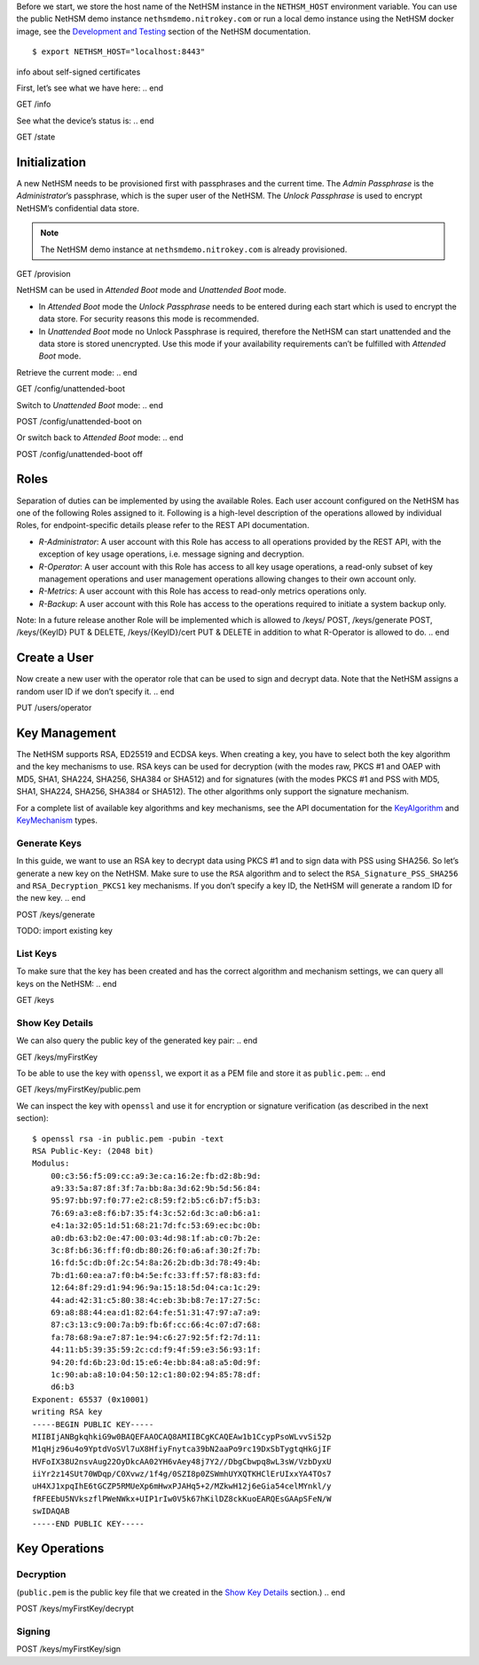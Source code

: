 .. start:: setup
Before we start, we store the host name of the NetHSM instance in the
``NETHSM_HOST`` environment variable.  You can use the public NetHSM demo
instance ``nethsmdemo.nitrokey.com`` or run a local demo instance using the
NetHSM docker image, see the `Development and Testing
</index.html#development-and-testing>`_ section of the NetHSM documentation.

::

    $ export NETHSM_HOST="localhost:8443"

.. end

info about self-signed certificates

.. start:: info
First, let’s see what we have here:
.. end

GET /info

.. start:: state
See what the device’s status is:
.. end

GET /state

.. start:: provision
Initialization
--------------

A new NetHSM needs to be provisioned first with passphrases and the
current time. The *Admin Passphrase* is the *Administrator*’s
passphrase, which is the super user of the NetHSM. The *Unlock
Passphrase* is used to encrypt NetHSM’s confidential data store.

.. note::

   The NetHSM demo instance at ``nethsmdemo.nitrokey.com`` is already
   provisioned.
.. end

GET /provision

.. start:: boot-mode
NetHSM can be used in *Attended Boot* mode and *Unattended Boot* mode.

-  In *Attended Boot* mode the *Unlock Passphrase* needs to be entered
   during each start which is used to encrypt the data store. For
   security reasons this mode is recommended.
-  In *Unattended Boot* mode no Unlock Passphrase is required, therefore
   the NetHSM can start unattended and the data store is stored
   unencrypted. Use this mode if your availability requirements can’t be
   fulfilled with *Attended Boot* mode.

Retrieve the current mode:
.. end

GET /config/unattended-boot

.. start:: unattended-boot-on
Switch to *Unattended Boot* mode:
.. end

POST /config/unattended-boot on

.. start:: unattended-boot-off
Or switch back to *Attended Boot* mode:
.. end

POST /config/unattended-boot off

.. start:: roles
Roles
-----

Separation of duties can be implemented by using the available Roles.
Each user account configured on the NetHSM has one of the following
Roles assigned to it. Following is a high-level description of the
operations allowed by individual Roles, for endpoint-specific details
please refer to the REST API documentation.

-  *R-Administrator*: A user account with this Role has access to all
   operations provided by the REST API, with the exception of key usage
   operations, i.e. message signing and decryption.
-  *R-Operator*: A user account with this Role has access to all key
   usage operations, a read-only subset of key management operations
   and user management operations allowing changes to their own account
   only.
-  *R-Metrics*: A user account with this Role has access to read-only
   metrics operations only.
-  *R-Backup*: A user account with this Role has access to the operations
   required to initiate a system backup only.

Note: In a future release another Role will be implemented which is allowed to /keys/ POST, /keys/generate POST, /keys/{KeyID} PUT & DELETE, /keys/{KeyID}/cert PUT & DELETE in addition to what R-Operator is allowed to do.
.. end

.. start:: add-user
Create a User
-------------

Now create a new user with the operator role that can be used to sign and
decrypt data.  Note that the NetHSM assigns a random user ID if we don’t
specify it.
.. end

PUT /users/operator

.. start:: key-management
Key Management
--------------

The NetHSM supports RSA, ED25519 and ECDSA keys.  When creating a key, you have
to select both the key algorithm and the key mechanisms to use.  RSA keys can
be used for decryption (with the modes raw, PKCS #1 and OAEP with MD5, SHA1,
SHA224, SHA256, SHA384 or SHA512) and for signatures (with the modes PKCS #1
and PSS with MD5, SHA1, SHA224, SHA256, SHA384 or SHA512).  The other
algorithms only support the signature mechanism.

For a complete list of available key algorithms and key mechanisms, see the API
documentation for the KeyAlgorithm_ and KeyMechanism_ types.

.. _KeyAlgorithm: https://nethsmdemo.nitrokey.com/api_docs/index.html#docs/type/#115
.. _KeyMechanism: https://nethsmdemo.nitrokey.com/api_docs/index.html#docs/type/#22

.. end

.. start:: generate-key
Generate Keys
~~~~~~~~~~~~~

In this guide, we want to use an RSA key to decrypt data using PKCS #1 and to
sign data with PSS using SHA256.  So let’s generate a new key on the NetHSM.
Make sure to use the ``RSA`` algorithm and to select the
``RSA_Signature_PSS_SHA256`` and ``RSA_Decryption_PKCS1`` key mechanisms.  If
you don’t specify a key ID, the NetHSM will generate a random ID for the new
key.
.. end

POST /keys/generate

TODO: import existing key

.. start:: list-keys
List Keys
~~~~~~~~~

To make sure that the key has been created and has the correct algorithm and
mechanism settings, we can query all keys on the NetHSM:
.. end

GET /keys

.. start:: get-key
.. _Show Key Details:

Show Key Details
~~~~~~~~~~~~~~~~

We can also query the public key of the generated key pair:
.. end

GET /keys/myFirstKey

.. start:: get-key-file
To be able to use the key with ``openssl``, we export it as a PEM file and
store it as ``public.pem``:
.. end

GET /keys/myFirstKey/public.pem

.. start:: inspect-key
We can inspect the key with ``openssl`` and use it for encryption or signature
verification (as described in the next section):

::

    $ openssl rsa -in public.pem -pubin -text
    RSA Public-Key: (2048 bit)
    Modulus:
        00:c3:56:f5:09:cc:a9:3e:ca:16:2e:fb:d2:8b:9d:
        a9:33:5a:87:8f:3f:7a:bb:8a:3d:62:9b:5d:56:84:
        95:97:bb:97:f0:77:e2:c8:59:f2:b5:c6:b7:f5:b3:
        76:69:a3:e8:f6:b7:35:f4:3c:52:6d:3c:a0:b6:a1:
        e4:1a:32:05:1d:51:68:21:7d:fc:53:69:ec:bc:0b:
        a0:db:63:b2:0e:47:00:03:4d:98:1f:ab:c0:7b:2e:
        3c:8f:b6:36:ff:f0:db:80:26:f0:a6:af:30:2f:7b:
        16:fd:5c:db:0f:2c:54:8a:26:2b:db:3d:78:49:4b:
        7b:d1:60:ea:a7:f0:b4:5e:fc:33:ff:57:f8:83:fd:
        12:64:8f:29:d1:94:96:9a:15:18:5d:04:ca:1c:29:
        44:ad:42:31:c5:80:38:4c:eb:3b:b8:7e:17:27:5c:
        69:a8:88:44:ea:d1:82:64:fe:51:31:47:97:a7:a9:
        87:c3:13:c9:00:7a:b9:fb:6f:cc:66:4c:07:d7:68:
        fa:78:68:9a:e7:87:1e:94:c6:27:92:5f:f2:7d:11:
        44:11:b5:39:35:59:2c:cd:f9:4f:59:e3:56:93:1f:
        94:20:fd:6b:23:0d:15:e6:4e:bb:84:a8:a5:0d:9f:
        1c:90:ab:a8:10:04:50:12:c1:80:02:94:85:78:df:
        d6:b3
    Exponent: 65537 (0x10001)
    writing RSA key
    -----BEGIN PUBLIC KEY-----
    MIIBIjANBgkqhkiG9w0BAQEFAAOCAQ8AMIIBCgKCAQEAw1b1CcypPsoWLvvSi52p
    M1qHjz96u4o9YptdVoSVl7uX8HfiyFnytca39bN2aaPo9rc19DxSbTygtqHkGjIF
    HVFoIX38U2nsvAug22OyDkcAA02YH6vAey48j7Y2//DbgCbwpq8wL3sW/VzbDyxU
    iiYr2z14SUt70WDqp/C0Xvwz/1f4g/0SZI8p0ZSWmhUYXQTKHClErUIxxYA4TOs7
    uH4XJ1xpqIhE6tGCZP5RMUeXp6mHwxPJAHq5+2/MZkwH12j6eGia54celMYnkl/y
    fRFEEbU5NVkszflPWeNWkx+UIP1rIw0V5k67hKilDZ8ckKuoEARQEsGAApSFeN/W
    swIDAQAB
    -----END PUBLIC KEY-----

.. end

.. start:: key-operations
Key Operations
--------------
.. end

.. start:: decrypt
Decryption
~~~~~~~~~~

(``public.pem`` is the public key file that we created in the `Show Key
Details`_ section.)
.. end

POST /keys/myFirstKey/decrypt

.. start:: sign
Signing
~~~~~~~
.. end

POST /keys/myFirstKey/sign
